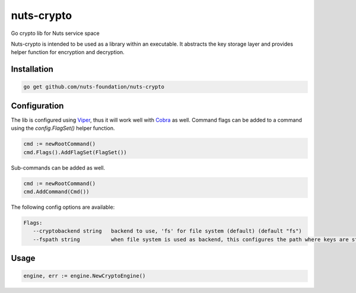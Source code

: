 nuts-crypto
===========

Go crypto lib for Nuts service space

.. image:: https://travis-ci.org/nuts-foundation/nuts-crypto.svg?branch=master
    :target: https://travis-ci.org/nuts-foundation/nuts-crypto
    :alt: Build Status

.. image:: https://readthedocs.org/projects/nuts-crypto/badge/?version=latest
    :target: https://nuts-documentation.readthedocs.io/projects/nuts-crypto/en/latest/?badge=latest
    :alt: Documentation Status

.. image:: https://codecov.io/gh/nuts-foundation/nuts-crypto/branch/master/graph/badge.svg
    :target: https://codecov.io/gh/nuts-foundation/nuts-crypto

.. image:: https://api.codacy.com/project/badge/Grade/d17595243fd7424fbe743da68c8dcbfc
    :target: https://www.codacy.com/app/woutslakhorst/nuts-crypto

.. inclusion-marker-for-contribution

Nuts-crypto is intended to be used as a library within an executable. It abstracts the key storage layer and provides helper function for encryption and decryption.

Installation
------------

.. code-block:: shell

   go get github.com/nuts-foundation/nuts-crypto

Configuration
-------------

The lib is configured using `Viper <https://github.com/spf13/viper>`_, thus it will work well with `Cobra <https://github.com/spf13/cobra>`_ as well.
Command flags can be added to a command using the `config.FlagSet()` helper function.

.. code-block:: go

   cmd := newRootCommand()
   cmd.Flags().AddFlagSet(FlagSet())

Sub-commands can be added as well.

.. code-block:: go

   cmd := newRootCommand()
   cmd.AddCommand(Cmd())

The following config options are available:

.. code-block:: shell

   Flags:
      --cryptobackend string   backend to use, 'fs' for file system (default) (default "fs")
      --fspath string          when file system is used as backend, this configures the path where keys are stored (default .) (default "./")

Usage
-----

.. code-block:: go

   engine, err := engine.NewCryptoEngine()


